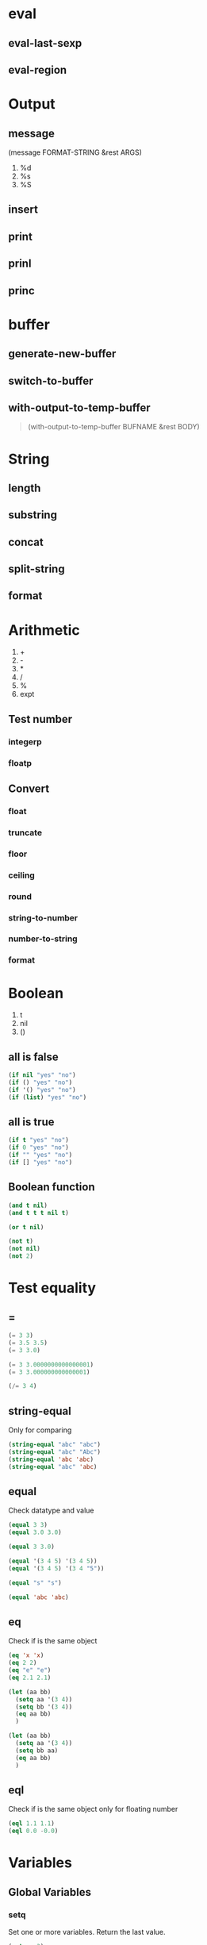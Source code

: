 #+OPTIONS: toc:1 ^:nil ~:nil num:nil reveal_title_slide:nil timestamp:nil

* eval
** eval-last-sexp

** eval-region

* Output
** message
(message FORMAT-STRING &rest ARGS)

1. %d
2. %s
3. %S

** insert

** print

** prinl

** princ

* buffer
** generate-new-buffer

** switch-to-buffer

** with-output-to-temp-buffer
#+begin_quote
(with-output-to-temp-buffer BUFNAME &rest BODY)
#+end_quote

* String

** length

** substring

** concat

** split-string

** format

* Arithmetic
1. +
2. -
3. *
4. /
5. %
6. expt

** Test number

*** integerp

*** floatp

** Convert

*** float

*** truncate

*** floor

*** ceiling

*** round

*** string-to-number

*** number-to-string

*** format

* Boolean
1. t
2. nil
3. ()

** all is false
#+begin_src emacs-lisp
(if nil "yes" "no")
(if () "yes" "no")
(if '() "yes" "no")
(if (list) "yes" "no")
#+end_src

** all is true
#+begin_src emacs-lisp
(if t "yes" "no")
(if 0 "yes" "no")
(if "" "yes" "no")
(if [] "yes" "no")
#+end_src

** Boolean function
#+begin_src emacs-lisp
(and t nil)
(and t t t nil t)

(or t nil)

(not t)
(not nil)
(not 2)
#+end_src

* Test equality

** =
#+begin_src emacs-lisp
(= 3 3)
(= 3.5 3.5)
(= 3 3.0)

(= 3 3.0000000000000001)
(= 3 3.000000000000001)

(/= 3 4)
#+end_src

** string-equal
Only for comparing
#+begin_src emacs-lisp
(string-equal "abc" "abc")
(string-equal "abc" "Abc")
(string-equal 'abc 'abc)
(string-equal "abc" 'abc)
#+end_src

** equal
Check datatype and value
#+begin_src emacs-lisp
(equal 3 3)
(equal 3.0 3.0)

(equal 3 3.0)

(equal '(3 4 5) '(3 4 5))
(equal '(3 4 5) '(3 4 "5"))

(equal "s" "s")

(equal 'abc 'abc)
#+end_src

** eq
Check if is the same object
#+begin_src emacs-lisp
(eq 'x 'x)
(eq 2 2)
(eq "e" "e")
(eq 2.1 2.1)

(let (aa bb)
  (setq aa '(3 4))
  (setq bb '(3 4))
  (eq aa bb)
  )

(let (aa bb)
  (setq aa '(3 4))
  (setq bb aa)
  (eq aa bb)
  )
#+end_src

** eql
Check if is the same object only for floating number
#+begin_src emacs-lisp
(eql 1.1 1.1)
(eql 0.0 -0.0)
#+end_src

* Variables

** Global Variables
*** setq
Set one or more variables. Return the last value.
#+begin_src emacs-lisp
(setq x 3)
(equal x 3)

(equal
 (setq xa 1 xb 2 xc 3)
 3)

(equal
 (setq xa 1
       xb (+ xa 3))
 4)
#+end_src

*** defvar
Declare and assign a variable, and return the SYMBOL.
#+begin_src emacs-lisp
(defvar xx 4 "DOCSTRING")
#+end_src

** Local Variables

*** let
#+begin_src emacs-lisp
(let (a b)
  (setq a 3)
  (setq b 4)
  (+ a b)
  )

;; convince
(let ((a 3) (b 4))
  (+ a b)
  )
#+end_src

*** let*
like let, but can use defined earlier symbols.
#+begin_src emacs-lisp
(equal
 (let* ((xa 3)
        (xb xa))
   xb)
 3
 )
#+end_src

* Block Expression
Like block {} in C-like language
#+begin_src emacs-lisp
(progn
  (message "a")
  (message "b"))

(progn 3 5)
#+end_src

#+begin_notes
(if something
    (progn ; true
      ;; code here
      )
  (progn ; else
    ;; code here
    ))
#+end_notes

* Condition

** if
#+begin_src emacs-lisp
(if (< 3 2)
    (progn 8)
  (progn 7))

(if (< 3 2)
    (progn 8))
#+end_src

** when
Use "when" when don't want else case.
#+begin_src emacs-lisp
(when (< 3 2)
  (message "8"))
#+end_src

* Loop

** while
#+begin_src emacs-lisp
(let ((x 0))
  (while (< x 4)
    (print (format "number is %d" x))
    (setq x (1+ x))
    ))

(let ((xx '(a b c )))
  (while xx
    (message "%s" (pop xx))
    (sleep-for 1)
    )
  )

(let (xx ii)
  (setq xx [0 1 2 3 4 5])
  (setq ii 0)

  (while (< ii (length xx))
    (insert (format "%d" (aref xx ii)))
    (setq ii (1+ ii))
    )
  )
#+end_src

** DONE dotimes
CLOSED: [2023-11-10 Fri 17:50]
:LOGBOOK:
- State "DONE"       from              [2023-11-10 Fri 17:50] \\
  Progn, if-else, when, while, dotimes
:END:
Useful for go over list to get the element, Similar with C-like for-loop?
#+begin_src emacs-lisp
(dotimes (i 4)
  (insert (number-to-string i)))

(let ((xx [3 4 5]))
  (dotimes (i (length xx))
    (insert
     (number-to-string (elt xx i)))
    )
  )

(let ((xx [10 20 30 40 50]))
  (catch 'TAG743
    (dotimes (i 99)
      (message "i %s %s" i (aref xx i))
      (if (eq (aref xx i) 30)
          (throw 'TAG743 "got it")
          nil))
    )
  )
#+end_src

* List
底层为 *cons* 结构，高效的栈结构

** 常用操作
1. car
2. cdr
3. push
4. pop
5. nth
6. nthcdr
7. butlast
8. last
9. length
10. cons


** Create List
#+begin_src emacs-lisp
(setq xx (list 1 "b" 3))
(message "%S" xx)

(setq xxx '(a b c))
(message "%S" xxx)

(let (x y z)
  (setq x 3)
  (setq y 4)
  (setq z 5)
  (message "%S" (list x y z)))
#+end_src

*** Create List of Same Value
#+begin_src emacs-lisp
(equal (make-list 3 0) '(0 0 0))
#+end_src

*** Create List of Range of Nubmers
#+begin_src emacs-lisp
(equal
 (number-sequence 5)
 '(5))

(equal
 (number-sequence 2 5)
 '(2 3 4 5))


(equal
 (number-sequence 0 9 3)
 '(0 3 6 9))

(equal
 (number-sequence 0 9 2)
 '(0 2 4 6 8))

(equal
 (number-sequence 4 0 -1)
 '(4 3 2 1 0))

(equal
 (number-sequence 2.2 5.3)
 '(2.2 3.2 4.2 5.2))
#+end_src

*** Empty List
empty list equals nil
#+begin_src emacs-lisp
(eq '() (list))
(eq '() nil)
(eq (list ) nil)
#+end_src

** List Length
#+begin_src emacs-lisp
(equal (length '("a" "b" "c")) 3)
#+end_src

** Add to List
Use cons
#+begin_src emacs-lisp
(equal
 (cons "a" '("c" "d"))
 '("a" "c" "d"))

(equal
 (cons '("a" "b") '("c" "d"))
 '(("a" "b") "c" "d"))
#+end_src

** Get Elament from List
#+begin_src emacs-lisp
(equal
 (car '("a" "b" "c"))
 "a")

(equal
 (cdr '(0 1 2 3 4))
 '(1 2 3 4))

;; index
(equal
 (nth 1 '(0 1 2 3 4))
 1)


;; do cdr nth times
(equal
 (nthcdr 2 '(0 1 2 3 4))
 '(2 3 4))

;; without last n
(equal
 (butlast '(0 1 2 3 4 5))
 '(0 1 2 3 4))

(equal
 (butlast '(0 1 2 3 4 5) 2)
 '(0 1 2 3))

;; get actual last item
(equal
 (car (last (list "a" "b" "c")))
 "c")

(equal
 (last (list "a" "b" "c"))
 (cons "c" nil))

(equal
 (last '(0 1 2 3 4 5 6) 2)
 '(5 6))
#+end_src

** Modify List

*** Add Element

**** push
#+begin_src emacs-lisp
(setq xx '(1))
(eq (push 2 xx) xx)
(equal xx '(2 1))

(setq xx '((1 2) (3 4) (5 6)))
(equal
 (push "b" (nth 1 xx))
 '("b" 3 4))

(equal
 xx
 '((1 2) ("b" 3 4) (5 6)))

(setq xx [(1 2) (3 4) (5 6)])
(equal
 (push "b" (aref xx 1))
 '("b" 3 4))
(equal
 xx
 [(1 2) ("b" 3 4) (5 6)])
#+end_src

**** add-to-list
#+begin_src emacs-lisp
(setq xx '(1 2 3))
(eq
 (add-to-list 'xx "a")
 xx)

(equal
 xx
 '("a" 1 2 3))
#+end_src

*** Rm Element

**** pop
#+begin_src emacs-lisp
(setq xx '(1 2 3 4))
(equal (pop xx) 1)
(equal xx '(2 3 4))
#+end_src

**** nbutlast
#+begin_src emacs-lisp
(setq xx '(0 1 2 3))
(equal (nbutlast xx 1) '(0 1 2))
(equal xx '(0 1 2))
#+end_src

*** Replace Element

**** setcar
#+begin_src emacs-lisp
(setq xx '(1 2 3 4))
(equal (setcar xx "a") "a")
(equal xx '("a" 2 3 4))
#+end_src

**** setcdr
#+begin_src emacs-lisp
(setq xx '(1 2 3 4))
(equal
 (setcdr xx (cons "a" nil))
 (cons "a" nil))

(equal xx '(1 "a"))
#+end_src

** Check Element Exit in List
#+begin_src emacs-lisp
;; if exist, resturn list start with occurrence
(member "4" '("3" "4" "5"))
(member-ignore-case "A" '("b" "a"))
#+end_src

** Rm Item from List

*** Delete
#+begin_src emacs-lisp
(setq xx '(3 4 5))
(remq 4 xx)
(equal xx '(3 4 5))

(setq xx '(3 4 5))
(setq xx (delq 4 xx))
#+end_src

*** Delete Duplicate
#+begin_src emacs-lisp
(let (xx)
  (setq xx '(3 4 5 3 2))
  (setq xx (delete-dups xx)))
#+end_src
** Convert List

*** Sequence to Vector
#+begin_src emacs-lisp
(equal
 (vconcat [3 4] ["a" "b"])
 [3 4 "a" "b"])

(equal
 (vconcat [3 4] '("a" "b"))
 [3 4 "a" "b"])


(equal
 (vconcat [3 4] "ab")
 [3 4 97 98])
#+end_src

*** Sequence to List
#+begin_src emacs-lisp
(equal
 (list 1 2 3 4)
 (append (list 1 2) (list 3 4)))

(equal
 (append [1 2 3] nil)
 '(1 2 3))

;; create improper list
(equal
 (append [1 2 3] [4 5])
 '(1 2 3 . [4 5]))

(equal
 (append [1 2 3] [4 5] nil)
 '(1 2 3 4 5))

(equal
 (append [1 2 3] [4 5] '(6))
 '(1 2 3 4 5 6))
#+end_src

*** Sequence to String
#+begin_src emacs-lisp
(string-equal
 (mapconcat 'number-to-string '(1 2 3) ",")
 "1,2,3")

(string-equal
 (mapconcat 'identity '("a" "b" "c") ",")
 "a,b,c")

(string-equal
 (mapconcat 'number-to-string [1 2 3] ",")
 "1,2,3")
#+end_src

* Vector
Ordered sequence, implement by arrys

** Create Vector
#+begin_src emacs-lisp
(equal
 (make-vector 5 0)
 [0 0 0 0 0])

;; with evaluated variable
(let (xx)
  (setq xx 3)
  (equal
   (vector 1 2 xx)
   [1 2 3]))

(let (aa xx)
  (setq aa 4
        xx [3 aa 5])
  (equal
   'aa
   (aref xx 1)))
#+end_src

** Fill Vector
#+begin_src emacs-lisp
(setq xx [3 4 5])
(eq
 (fillarray xx 1)
 xx)
(equal xx [1 1 1])

(equal
 (fillarray [3 4 5] 1)
 [1 1 1])
#+end_src

** Length
#+begin_src emacs-lisp
(equal
 (length (vector 7 4 5))
 3)
#+end_src

** Get Element
#+begin_src emacs-lisp
(equal
 (aref ["a" "b" "c"] 0)
 "a")
#+end_src

** Change Element
#+begin_src emacs-lisp
(setq xx [3 4 5])
(equal (aset xx 0 "b") "b")
(equal xx ["b" 4 5])
#+end_src

** Nested Vector
#+begin_src emacs-lisp
[[1 2] [3 4]]
[8 [3 [2 9] c] 7 [4 "b"]]
#+end_src

* Sequence
Sequence is not a real type, it contains List, Vector, String type.It's a abstract type, Yes, We see OOP shadow in elisp.
** Sequence Function

*** Check Sequence
#+begin_src emacs-lisp
(equal
 (seqp '(1 2 3))
 t)

(equal
 (seq-length '(1 2 3))
 3)

(equal
 (seq-empty-p '())
 t)

(equal
 (seq-empty-p '(1 2 3))
 nil)
#+end_src

*** Sort
#+begin_src emacs-lisp
(equal
 (nreverse '(1 2 3 4))
 '(4 3 2 1))

(equal
 (sort '(1 4 5 3) '<)
 '(1 3 4 5))
#+end_src

*** Get
#+begin_src emacs-lisp
(equal
 (seq-elt '(1 2 3 4) 1)
 2)
#+end_src

*** Min, Max
#+begin_src emacs-lisp
(equal
 (seq-min '(1 2 3 4))
 1)

(equal
 (seq-max '(1 2 3 4))
 4)
#+end_src

*** Insert Items
#+begin_src emacs-lisp
(seq-mapcat
 (lambda (x)
   (if (eq 0 (mod x 2))
       (list x x)
     (list x)))
 '(1 2 3 4))
#+end_src

*** Take Element
#+begin_src emacs-lisp
(equal
 (seq-take '(1 2 3 4) 1)
 '(1))

(equal
 (seq-take-while (lambda (elt) (> elt 0)) '(1 2 3 -1 -2))
 '(1 2 3))


(equal
 (seq-drop '(1 2 3 4) 1)
 '(2 3 4))

(equal
 (seq-drop-while (lambda (elt) (> elt 0)) '(1 2 3 -1 -2))
 '(-1 -2))

(equal
 (seq-subseq '(1 2 3 4 5) 1 3)
 '(2 3))

(equal
 (seq-filter (lambda (elt) (> elt 0)) '(1 2 3 -1 -2))
 '(1 2 3))

(equal
 (seq-remove (lambda (elt) (> elt 0)) '(1 2 3 -1 -2))
 '(-1 -2))

(equal
 (seq-uniq '(1 2 3 2 3 -1))
 '(1 2 3 -1))
#+end_src

*** Delte Element
1. remove

    1. original seq not changed

2. delete

    1. original seq destroyed

#+begin_src emacs-lisp
(setq xx '(3 4 5))
(remove 4 xx) ; (3 5)
(message "%S" xx) (3 4 5)

(setq xx '(3 4 5))
(setq xx (delete 4 xx))

(setq xx [3 4 5])
(setq xx (delete 4 xx))
#+end_src

*** Loop
#+begin_src emacs-lisp
(seq-do (lambda (elt) (message "%s" elt)) '(2 4 6))

;; see https://stackoverflow.com/questions/63306647/various-forms-of-looping-and-iteration-in-elisp
(setq xx '(1 2 3))
(seq-doseq (ite xx) (message "%s" ite))

;;https://www.gnu.org/software/emacs/manual/html_node/elisp/Sequence-Functions.html
(seq-map (lambda (elt) (+ 1 elt)) '(2 3 4))
(seq-mapn #'+ '(1 2 3) '(2 3 4))
(seq-reduce #'+ '(2 3 4) 10)

(seq-every-p (lambda (elt) (> elt 10)) '(11 22)) ;; t
(seq-some (lambda (elt) (> elt 10)) '(1 22)) ;; t
#+end_src

*** Check Existance
#+begin_src emacs-lisp
(seq-contains '(1 2 3 4) 1)
(equal
 (seq-find (lambda (elt) (> elt 0)) '(-2 1 -1))
 1)
(equal
 (seq-position '(1 2 3 4) 3)
 2)
(equal
 (seq-count (lambda (elt) (> elt 10)) '(1 2 23 34))
 2)
#+end_src

*** Restructure
#+begin_src emacs-lisp
(equal
 (seq-partition '(1 2 3 4) 2)
 '((1 2) (3 4)))
(equal
 (seq-group-by (lambda (elt) (+ 1 elt)) '(1 2 3 4))
 '((2 1) (3 2) (4 3) (5 4)))
(equal
 (seq-into '(1 2 3 4) 'vector)
 [1 2 3 4])
#+end_src

*** Copy, Join
#+begin_src emacs-lisp
(equal
 (copy-sequence '(1 2 3))
 '(1 2 3))

(equal
 (seq-concatenate 'vector '(1 2 3 4))
 [1 2 3 4])

(equal
 (seq-intersection '(1 2 3) '(2 3 4))
 '(2 3))

(equal
 (seq-difference '(1 2 3) '(2 3 4))
 '(1))
#+end_src

*** Binding
#+begin_src emacs-lisp
(equal
 (seq-let [first second] [1 2 3 4]
   (list first second))
 '(1 2))

(let ((a nil)
      (b nil))
  (seq-setq (_ a _ b) '(1 2 3 4))
  (list a b)
  )
#+end_src

** Sequence Iteration

*** Map a Function to List
#+begin_src emacs-lisp
(equal
 (mapcar 'car '((1 2) (3 4) (5 6)))
 '(1 3 5)
 )

(equal
 (mapcar (lambda (x) (aref x 0)) [[1 2] [3 4] [5 6]])
 '(1 3 5)
 )

(equal
 (mapcar '1+ [0 1 2])
 '(1 2 3))

(mapc
 (lambda (x)
   (insert (number-to-string x)))
 (number-sequence 1 9))

(mapc 'my-update-footer
      (list "~/x1.html" "~/x2.html" "~/x3.html"))


(let (xx)
  (setq xx (number-sequence 1 5))
  (dolist (n xx)
    (insert (number-to-string n))))
#+end_src

* Hash Table

#+begin_src emacs-lisp
;; create
(setq xx (make-hash-table :test 'equal))

;; put
(let ((xx (make-hash-table :test 'equal)))
  (puthash 'aa 9 xx)
  xx)

;; rm
(let ((xx (make-hash-table :test 'equal)))
  (puthash 'aa 9 xx)
  (puthash 'bb 10 xx)
  (remhash 'aa xx)
  xx
  )

;; get
(let ((xx (make-hash-table :test 'equal)))
  (puthash 'aa 9 xx)
  (gethash 'bb xx)
  (gethash 'bb xx 10)
  )

;; count
(let ((xx (make-hash-table :test 'equal)))
  (puthash 'aa 9 xx)
  (hash-table-count xx)
  )

;; clear
(let ((xx (make-hash-table :test 'equal)))
  (puthash 'aa 9 xx)
  (hash-table-count xx)
  (clrhash xx)
  (hash-table-count xx)
  )

;; map
(setq xx (make-hash-table :test 'equal))
(puthash "aa" 19 xx)
(puthash "aa" 20 xx)
(puthash "aa" 17 xx)
(puthash "aa" 21 xx)

(maphash
 (lambda (k v)
   (princ (format "%s, %s" k v))
   (princ "\n"))
 xx)

;; get keys
(setq xx
      #s(hash-table
         size 30
         test equal
         data (
               "aa" 3
               "bb" 9
               "cc" 5)))
(require 'subr-x)
(hash-table-keys xx)

;; get values
(setq xx (make-hash-table :test 'equal))
(puthash "aa" "19" xx)
(puthash "bb" "20" xx)

(require 'subr-x)
(hash-table-values xx)
#+end_src

* [#A] Association List
1. Is List
2. Value type
3. Each ele is a Cons Pair
    1. (cons <key> <val>)
4. Ordered
5. Can have duplicate keys
6. Hard to modify

#+begin_example
(list
 (cons <k1> <v1>)
 (cons <k2> <v2>)
 )

'(
  (<k1> . <v1)
  (<k2> . <v2)
  )
#+end_example

** Create Alist
#+begin_src emacs-lisp
(setq
 xx
 (list
  (cons "aa" 23)
  (cons "bb" 24)
  (cons "cc" 33)
  ))


(setq
 xx
 '(
   ("aa" . 23)
   ("bb" . 24)
   ("cc" . 34)
   ))


(setq
 xx
 (list
  (cons 'aa 23)
  (cons 'bb 24)
  (cons 'cc 34)
  ))

(setq
 xx
 '(
   (aa . 23)
   (bb . 24)
   (cc . 34)
   ))
#+end_src

** Get V by K
alist-get
#+begin_src emacs-lisp
(setq
 xx
 '(("aa" . 23)
   ("bb" . 24)
   ("cc" . 34)))
(equal
 (alist-get "bb" xx 999 nil 'string-equal)
 24)
(equal
 (alist-get "dd" xx 999 nil 'string-equal)
 999)

(setq
 xx
 '((aa . 23)
   (bb . 24)
   (cc . 34)))
(equal
 (alist-get 'bb xx 999)
 24)
(equal
 (alist-get 'dd xx 999)
 999)
#+end_src

** Get Pair by K
#+begin_src emacs-lisp
(setq xx
      '((aa . 23)
        (bb . 24)
        (cc . 34)))
;;checked by equal
(assoc 'aa xx)

(setq xx
      '((aa . 23)
        (bb . 24)
        (cc . 34)))
;; checked by eq
(assq 'aa xx)
#+end_src

** Get Pair by V
#+begin_src emacs-lisp
(setq xx
      '(("aa" . 23)
        ("bb" . 24)
        ("cc" . 34)))
(rassoc 24 xx)

(setq xx
      '((aa . 23)
        (bb . 24)
        (cc . 34)))
(rassq 24 xx)
#+end_src

** Add a Ele
#+begin_src emacs-lisp
(setq xx
      '(("aa" . 23)
        ("bb" . 24)))
(push '("cc" . 33) xx)


(setq xx
      '(("aa" . 23)
        ("bb" . 24)))
;; if key not exist
(when (not (assoc "cc" xx))
  (push '("cc" . 33) xx))
#+end_src

** Del Pairs by K
#+begin_src emacs-lisp
(setq xx
      '(("aa" . 23)
        ("bb" . 24)))
(setq xx (assoc-delete-all "bb" xx))
#+end_src
* Function

** Define Func
#+begin_src emacs-lisp
(defun ff()
  "print yay"
  (message "Yay!"))

(defun gg (x)
  "add two"
  (+ x 2))

(defun ff (x y)
  "add x and y"
  (+ x y))
#+end_src

** Func Parameters
*** Optional Params
#+begin_src emacs-lisp
(defun ff (aa bb &optional cc dd)
  "test optional params"
  (interactive)
  (message "%s %s %s %s" aa bb cc dd))

(ff 1 2)
(ff 1 2 3)
(ff 1 2 3 4)
#+end_src

*** Rest Params
1. Emacs lisp don't support params default value.
2. Emacs lisp don't support params type checking.

#+begin_src emacs-lisp
(defun ff (aa bb &rest cc)
  "test rest arguments"
  (message "%s" cc))

(ff "1" "2" "3" "4")
#+end_src

*** Named Params
#+begin_src emacs-lisp
(defun my-f (x &rest keyword-args)
  "demo of using plist as optional named params with default value"
  (interactive)
  (let ((a (or (plist-get keyword-args :a) 1))
        (b (or (plist-get keyword-args :b) 2))
        (c (or (plist-get keyword-args :c) 3)))
    (format "param values: x %s, a %s, b %s, c %s" x a b c)))

(my-f 3 :b 4 :xx 9)


(defun my-g (x &optional xOpt)
  "demo of using alist as optional named param with default value"
  (interactive)
  (let ((y1 (or (cdr (assoc "y1" xOpt)) 1))
        (y2 (or (cdr (assoc "y2" xOpt)) 2))
        (y3 (or (cdr (assoc "y3" xOpt)) 3))
        )
    (message "param values: x %s, y1 %s, y2 %s, y3 %s" x y1 y2 y3)
    ))

;; Association list
(my-g 3 '(("y2" . 99)))
#+end_src

** Lambda (Anonymous Function)

*** Define Lambda
#+begin_src emacs-lisp
(lambda (x)
  (1+ x))

(lambda (x)
  "toy lambda example. given x, return (list 1 2 3 x)"
  (let (a b c)
    (setq a 1)
    (setq b 2)
    (setq c 3)
    (list a b c x)))
#+end_src

*** Apply the Lambda to Value
#+begin_src emacs-lisp
((lambda (x)
   (1+ x)) 3)

;; general use case
(mapcar
 (lambda (x) (aref x 1))
 [[1 2] [3 4] [5 6]])

(lambda (x y)
  (+ x y))

((lambda (x y)
   (+ x y))
 3 4)
#+end_src

*** Nested Lambda
#+begin_src emacs-lisp
((lambda (x)
   ((lambda (x)
      (1+ x)) x)) 3)
#+end_src

*** Nmaed Lambda
#+begin_src emacs-lisp
(fset 'f1 (lambda (y) "add 1 to arg" (1+ y)))
(f1 2)
#+end_src

*** Define Inner Function
#+begin_src emacs-lisp
(defun f1 (x)
  "DOCSTRING"
  (interactive)
  (let (f2)
    ;; fest wil make f2 to global
    (fset 'f2 (lambda (y) "add 1 to arg" (1+ y)))
    (f2 x)))

(equal
 (f1 2)
 3)

(equal
 (fboundp 'f2)
 t)

(equal
 (f2 2)
 3)
#+end_src

** Function Type
1. lambda
2. primitive
3. special form
4. macro
5. command
6. function

*** Check Symbol's type
#+begin_src emacs-lisp
(special-form-p 'progn)
(macrop 'when)
(commandp 'count-words)
(functionp 'buffer-file-name)
;; is variable
(boundp 'buffer-file-name)
#+end_src

*** Check Primitive
#+begin_src emacs-lisp
;; lisp
(subrp (symbol-function 'list))
(subrp (symbol-function '+))

;; form by C
(subrp (symbol-function 'while))
(subrp (symbol-function 'save-excursion))

;; command by C
(subrp (symbol-function 'goto-char))
(subrp (symbol-function 'beginning-of-line))
(subrp (symbol-function 'forward-word))

;; lambda is a macro
(subrp (symbol-function 'lambda))

;; return cell value
(symbol-function 'setq)
#+end_src

#+begin_quote
Search all use *apropos*
#+end_quote
* Exit

** Exit a Func/Iteration
1. throw
2. cache

#+begin_src emacs-lisp
(defun xx-test-exit (x)
  (catch 'aaa
    (if (> x 5)
        (progn
          (throw 'aaa "yes"))
        (progn
          "no"))))
(string-equal (xx-test-exit 2) "no")
(string-equal (xx-test-exit 6) "yes")

(let ((xseq [0 1 2 3 4 5]))
  (catch 'bbb
    (mapc
     (lambda (x)
       (message "%s" x)
       (when (equal x 3) (throw 'bbb x)))
     xseq)
    nil))
(seq-some (lambda (x) (eq 5 x)) [4 5 6])
#+end_src

** Exit by Error
1. error
2. user-error

#+begin_src emacs-lisp
(defun test-exit-f ()
  (interactive)
  (if (y-or-n-p "invoke user-error to exit?")
      (user-error "Error, because: %s" "you said so!")
    (progn
      (message "went on"))))
#+end_src

* Apply Function(List to Args)

** apply

#+begin_src emacs-lisp
(defun ff (x y z)
  (format "%s %s %s" x y z))

(equal
 (ff 2 3 4)
 "2 3 4")

(setq xx '(2 3 4))
(equal
 (apply 'ff xx)
 "2 3 4")

(setq xx '(3 4))
(equal
 (apply 'ff 2 xx)
 "2 3 4")
#+end_src

** funcall
1. When function name is a variable, value known only at run-time.
#+begin_src emacs-lisp
(defun ff (x y z)
  (format "%s %s %s" x y z))

(equal
 (ff 2 3 4)
 "2 3 4")

(equal
 (funcall 'ff 2 3 4)
 "2 3 4")
#+end_src

* [#A] Symbol
1. like common language identifer
2. held unevaluated
3. store multiple values
4. symbolic, variable or function name is value and symbol
    1. transform source code at runtime

#+begin_src emacs-lisp
(setq x 4)

(set
 (intern
  (concat
   (symbol-name 'x)
   (number-to-string (symbol-value 'x))))
 (1+ (symbol-value 'x)))

(symbol-value 'x4)
#+end_src

** Quoting Symbol
1. quote
    1. return argument without evaluating it.
    2. hold evaluation

#+begin_src emacs-lisp
;; (set x 3)
(setq x 3)

(setq f 'cos)
(setq f 'sqrt)

(mapcar 'cos '(1 2 3))

(mapcar f '(1 2 3))
#+end_src

** Symbol cell
1. print name
    1. string
2. value
    1. symbol's value
3. function
    1. function definition object
4. property list
    1. list of name/value pairs

* Special Form
Non-standard evaluation strategy

1. and
2. or
3. catch
4. while
5. cond
6. condition-case
7. defconst
8. let
9. let*
10. prog1
11. prog2
12. progn
13. setq
14. setq-default
15. interactive
16. lambda
17. quote
18. function
19. save-current-buffer
20. save-excursion
21. save-restriction
22. track-mouse
23. unwind-protect

* Cheeck If func/var is defined

** Check Func
#+begin_src emacs-lisp
(equal
 (fboundp 'info)
 t)
(equal
 (fboundp 'setq)
 t)
(equal
 (fboundp 'xyx)
 nil)
#+end_src

** Check Variable
#+begin_src emacs-lisp
(equal
 (boundp 'auto-mode-alist)
 t)
(equal
 (boundp 'default-input-method)
 t)
(equal
 (boundp 'nil)
 t)
(equal
 (boundp 'xyz)
 nil)
#+end_src

** Check Package(Feature)
#+begin_src emacs-lisp
(equal
 (featurep 'ibuffer)
 nil)
(equal
 (featurep 'org)
 t)
#+end_src

* Regular Expression

** Regex Functions

*** on Buffer
**** search-forward
**** re-search-forward
#+begin_src emacs-lisp
(let ((case-fold-search nil))
  (re-search-forward "[0-9])+"))
;; 100 cat
#+end_src
**** re-search-backward
**** skip-chars-forward
**** skip-chars-backward
*** Matching String
**** string-match
#+begin_src emacs-lisp
(equal
 (string-match "3" "xx3x")
 2)
#+end_src
**** replace-regexp-in-string
#+begin_src emacs-lisp
(equal
 (replace-regexp-in-string "</*div>" "<p>" "<div>something</div>")
 "<p>something<p>")
#+end_src
*** Replace Match
#+begin_src emacs-lisp
(let ((case-fold-search nil))
  (re-search-forward "x\\([0-9]+\\)" nil t)
  (replace-match "ID \\1"))

;; x803 -> ID803
#+end_src
* DateTime
** Format Date
#+begin_src emacs-lisp
(format-time-string "%Y-%m-%d")
#+end_src
** Unix Time Format
#+begin_src emacs-lisp
(format-time-string "%s")
#+end_src
** Get Named Month And Week
#+begin_src emacs-lisp
(format-time-string "%B")
(format-time-string "%b")

(format-time-string "%A")
(format-time-string "%a")
#+end_src
** Ordernal Date Format
#+begin_src emacs-lisp
(format-time-string "%Y-%j")
#+end_src
** Parse Date Time
1. parse-time-string returns
2. (SEC MIN HOUR DAY MON YEAR DOW DST TZ)
3. if a element is nil or -1, it means unknown
#+begin_src emacs-lisp
(equal
 (parse-time-string "Date: Mon, 01 Aug 2011 12:24:51 -0400")
 '(51 24 12 1 8 2011 1 -1 -14400))

(equal
  (parse-time-string "2007, August 1")
 '(nil nil nil 1 8 2007 nil -1 nil))
#+end_src
* Builtin Fucntions

** &rest
`&rest` is a way of specifying that the final arguments to a function can be of any type, and can be passed as a variable number of arguments. It is commonly used in Emacs Lisp code to define functions that can be called with a variable number of arguments.

** pop

** aref

** elt

** throw

** catch

** caar
Get first ele of first set
#+begin_src emacs-lisp
(setq my-list '((1 2) (3 4) (5 6)))
(setq result (caar my-list))
(equal result 1)
#+end_src

** assoc
Find matched list from list by the key
#+begin_src emacs-lisp
(setq trees '((pine . cones) (oak . acorns) (maple . seeds)))

(equal
 (assoc 'oak trees)
 '(oak . acorns))
;; 返回 (oak . acorns)

(equal
 (cdr (assoc 'oak trees))
 'acorns
 )
;; 返回 acorns

(equal
 (assoc 'birch trees)
 nil)
;; 返回 nil
#+end_src